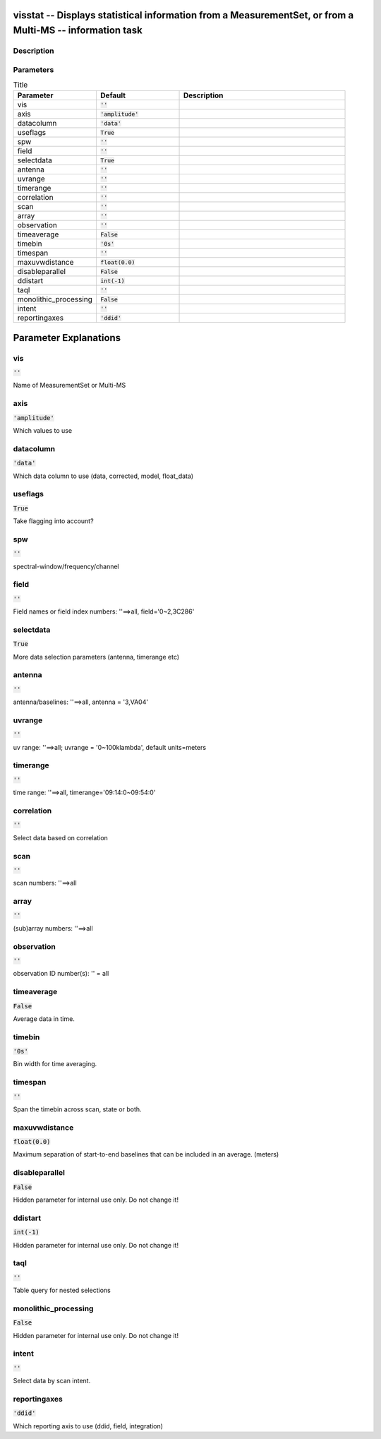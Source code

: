 visstat -- Displays statistical information from a MeasurementSet, or from a Multi-MS -- information task
=======================================

Description
---------------------------------------



Parameters
---------------------------------------

.. list-table:: Title
   :widths: 25 25 50 
   :header-rows: 1
   
   * - Parameter
     - Default
     - Description
   * - vis
     - :code:`''`
     - 
   * - axis
     - :code:`'amplitude'`
     - 
   * - datacolumn
     - :code:`'data'`
     - 
   * - useflags
     - :code:`True`
     - 
   * - spw
     - :code:`''`
     - 
   * - field
     - :code:`''`
     - 
   * - selectdata
     - :code:`True`
     - 
   * - antenna
     - :code:`''`
     - 
   * - uvrange
     - :code:`''`
     - 
   * - timerange
     - :code:`''`
     - 
   * - correlation
     - :code:`''`
     - 
   * - scan
     - :code:`''`
     - 
   * - array
     - :code:`''`
     - 
   * - observation
     - :code:`''`
     - 
   * - timeaverage
     - :code:`False`
     - 
   * - timebin
     - :code:`'0s'`
     - 
   * - timespan
     - :code:`''`
     - 
   * - maxuvwdistance
     - :code:`float(0.0)`
     - 
   * - disableparallel
     - :code:`False`
     - 
   * - ddistart
     - :code:`int(-1)`
     - 
   * - taql
     - :code:`''`
     - 
   * - monolithic_processing
     - :code:`False`
     - 
   * - intent
     - :code:`''`
     - 
   * - reportingaxes
     - :code:`'ddid'`
     - 


Parameter Explanations
=======================================



vis
---------------------------------------

:code:`''`

Name of MeasurementSet or Multi-MS


axis
---------------------------------------

:code:`'amplitude'`

Which values to use


datacolumn
---------------------------------------

:code:`'data'`

Which data column to use (data, corrected, model, float_data)


useflags
---------------------------------------

:code:`True`

Take flagging into account?


spw
---------------------------------------

:code:`''`

spectral-window/frequency/channel


field
---------------------------------------

:code:`''`

Field names or field index numbers: \'\'==>all, field=\'0~2,3C286\'


selectdata
---------------------------------------

:code:`True`

More data selection parameters (antenna, timerange etc)


antenna
---------------------------------------

:code:`''`

antenna/baselines: \'\'==>all, antenna = \'3,VA04\'


uvrange
---------------------------------------

:code:`''`

uv range: \'\'==>all; uvrange = \'0~100klambda\', default units=meters


timerange
---------------------------------------

:code:`''`

time range: \'\'==>all, timerange=\'09:14:0~09:54:0\'


correlation
---------------------------------------

:code:`''`

Select data based on correlation


scan
---------------------------------------

:code:`''`

scan numbers: \'\'==>all


array
---------------------------------------

:code:`''`

(sub)array numbers: \'\'==>all


observation
---------------------------------------

:code:`''`

observation ID number(s): \'\' = all


timeaverage
---------------------------------------

:code:`False`

Average data in time.


timebin
---------------------------------------

:code:`'0s'`

Bin width for time averaging.


timespan
---------------------------------------

:code:`''`

Span the timebin across scan, state or both.


maxuvwdistance
---------------------------------------

:code:`float(0.0)`

Maximum separation of start-to-end baselines that can be included in an average. (meters)


disableparallel
---------------------------------------

:code:`False`

Hidden parameter for internal use only. Do not change it!


ddistart
---------------------------------------

:code:`int(-1)`

Hidden parameter for internal use only. Do not change it!


taql
---------------------------------------

:code:`''`

Table query for nested selections


monolithic_processing
---------------------------------------

:code:`False`

Hidden parameter for internal use only. Do not change it!


intent
---------------------------------------

:code:`''`

Select data by scan intent.


reportingaxes
---------------------------------------

:code:`'ddid'`

Which reporting axis to use (ddid, field, integration)




